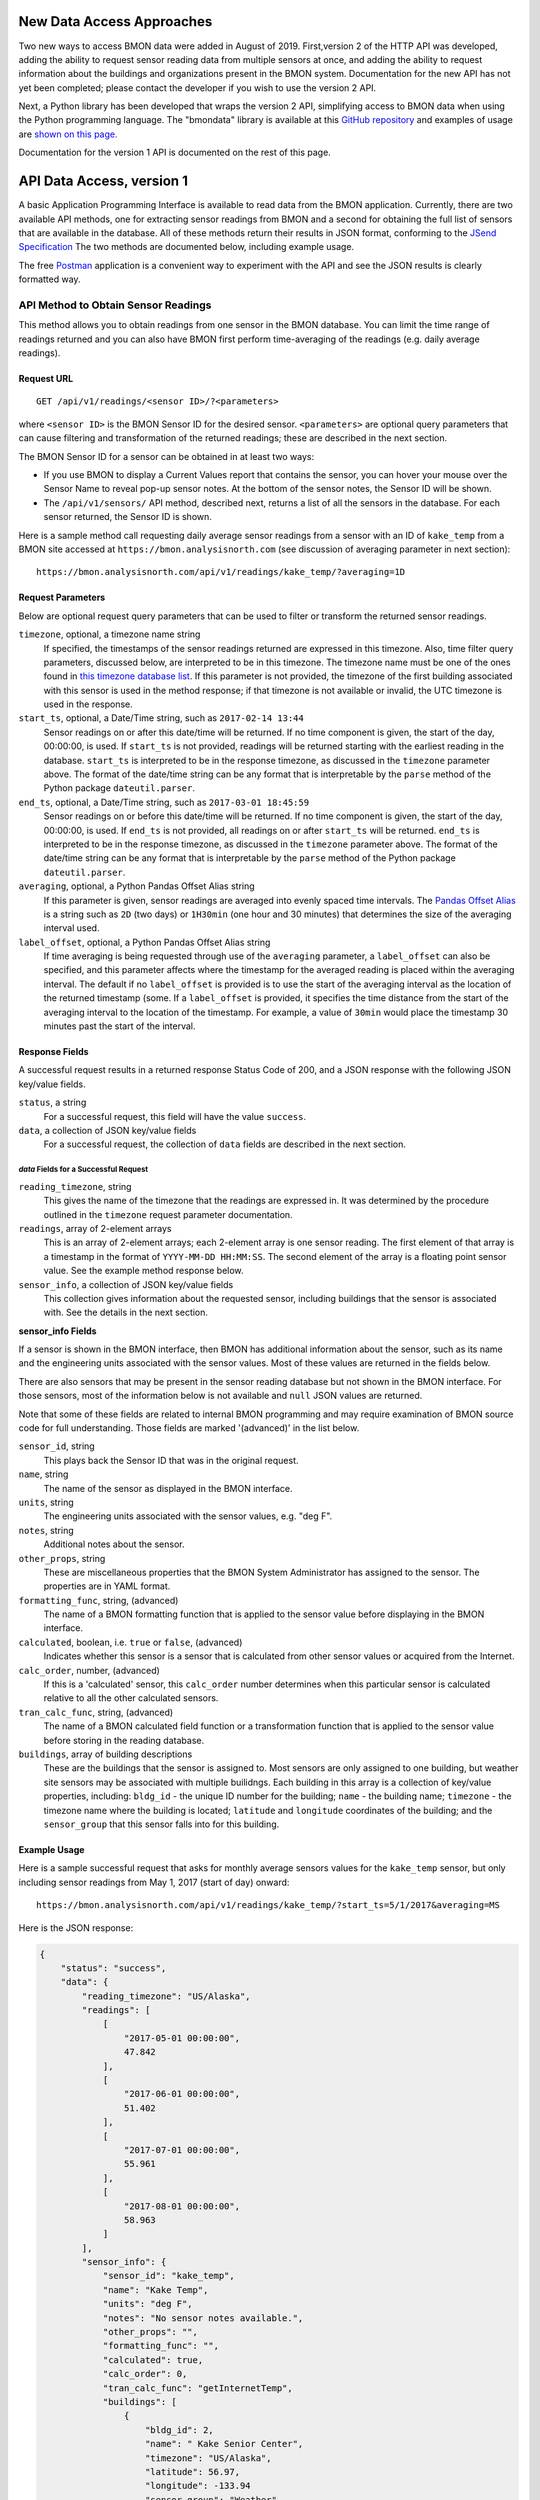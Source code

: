 .. _api-data-access:

New Data Access Approaches
==========================

Two new ways to access BMON data were added in August of 2019.  First,version 2 of
the HTTP API was developed, adding the ability to request sensor reading data
from multiple sensors at once, and adding the ability to request information about
the buildings and organizations present in the BMON system.  Documentation for
the new API has not yet been completed; please contact the developer if you wish
to use the version 2 API.

Next, a Python library has been developed that wraps the version 2 API, simplifying
access to BMON data when using the Python programming language.  The "bmondata" 
library is available at this 
`GitHub repository <https://github.com/alanmitchell/bmondata>`_ and examples
of usage are 
`shown on this page. <http://web.analysisnorth.com.s3-us-west-2.amazonaws.com/bmondata/usage_examples.html>`_

Documentation for the version 1 API is documented on the rest of this page.

API Data Access, version 1
==========================

A basic Application Programming Interface is available to read data from
the BMON application.  Currently, there are two available API methods, one
for extracting sensor readings from BMON and a second for obtaining the full
list of sensors that are available in the database.  All of these methods
return their results in JSON format, conforming to the
`JSend Specification <https://labs.omniti.com/labs/jsend>`_
The two methods are documented below, including example usage.

The free `Postman <https://www.getpostman.com/>`_ application is a convenient
way to experiment with the API and see the JSON results is clearly formatted
way.

API Method to Obtain Sensor Readings
------------------------------------

This method allows you to obtain readings from one sensor in the BMON database.
You can limit the time range of readings returned and you can also have BMON
first perform time-averaging of the readings (e.g. daily
average readings).

Request URL
~~~~~~~~~~~

::

    GET /api/v1/readings/<sensor ID>/?<parameters>

where ``<sensor ID>`` is the BMON Sensor ID for the desired sensor.
``<parameters>`` are optional query parameters that can cause filtering
and transformation of the returned readings; these are described in the
next section.

The BMON Sensor ID for a sensor can be obtained in at least two ways:

- If you use BMON to display a Current Values report that contains the sensor,
  you can hover your mouse over the Sensor Name to reveal pop-up sensor notes.
  At the bottom of the sensor notes, the Sensor ID will be shown.
- The ``/api/v1/sensors/`` API method, described next, returns a list of all
  the sensors in the database.  For each sensor returned, the Sensor ID is
  shown.

Here is a sample method call requesting daily average sensor readings from a
sensor with an ID of ``kake_temp`` from a BMON site accessed at
``https://bmon.analysisnorth.com`` (see discussion of averaging parameter
in next section)::

    https://bmon.analysisnorth.com/api/v1/readings/kake_temp/?averaging=1D

Request Parameters
~~~~~~~~~~~~~~~~~~

Below are optional request query parameters that can be used to filter or
transform the returned sensor readings.

``timezone``, optional, a timezone name string
    If specified, the timestamps of the sensor readings returned are
    expressed in this timezone.  Also, time filter query parameters,
    discussed below, are interpreted to be in this timezone.  The timezone
    name must be one of the ones found in `this timezone database
    list <https://en.wikipedia.org/wiki/List_of_tz_database_time_zones>`_.
    If this parameter is not provided, the timezone of the first building
    associated with this sensor is used in the method response; if that
    timezone is not available or invalid, the UTC timezone is used in
    the response.

``start_ts``, optional, a Date/Time string, such as ``2017-02-14 13:44``
    Sensor readings on or after this date/time will be returned.  If no
    time component is given, the start of the day, 00:00:00, is used.
    If ``start_ts`` is not provided, readings will be returned
    starting with the earliest reading
    in the database.  ``start_ts`` is interpreted to be in the response
    timezone, as discussed in the ``timezone`` parameter above.
    The format of the date/time string can be any format that is
    interpretable by the ``parse`` method of the Python package
    ``dateutil.parser``.

``end_ts``, optional, a Date/Time string, such as ``2017-03-01 18:45:59``
    Sensor readings on or before this date/time will be returned.  If no
    time component is given, the start of the day, 00:00:00, is used.
    If ``end_ts`` is not provided, all readings on or after
    ``start_ts`` will be returned. ``end_ts`` is interpreted to be in
    the response timezone, as discussed in the ``timezone`` parameter above.
    The format of the date/time string can be any format that is
    interpretable by the ``parse`` method of the Python package
    ``dateutil.parser``.

``averaging``, optional, a Python Pandas Offset Alias string
    If this parameter is given, sensor readings are averaged into evenly
    spaced time intervals.
    The `Pandas Offset Alias <https://pandas.pydata.org/pandas-docs/stable/timeseries.html#offset-aliases>`_
    is a string such as ``2D`` (two days) or ``1H30min`` (one hour and 30 minutes)
    that determines the size of the averaging interval used.

``label_offset``, optional, a Python Pandas Offset Alias string
    If time averaging is being requested through use of the ``averaging``
    parameter, a ``label_offset`` can also be specified, and this
    parameter affects where the timestamp for the averaged reading is placed
    within the averaging interval.  The default if no ``label_offset`` is
    provided is to use the start of the averaging interval as the location
    of the returned timestamp (some.  If a ``label_offset`` is provided, it
    specifies the time distance from the start of the averaging interval to
    the location of the timestamp.  For example, a value of ``30min`` would
    place the timestamp 30 minutes past the start of the interval.


Response Fields
~~~~~~~~~~~~~~~

A successful request results in a returned response Status Code of 200, and
a JSON response with the following JSON key/value fields.

``status``, a string
    For a successful request, this field will have the value ``success``.

``data``, a collection of JSON key/value fields
    For a successful request, the collection of ``data`` fields are described
    in the next section.

*data* Fields for a Successful Request
^^^^^^^^^^^^^^^^^^^^^^^^^^^^^^^^^^^^^^^^

``reading_timezone``, string
    This gives the name of the timezone that the readings are expressed in.
    It was determined by the procedure outlined in the ``timezone`` request
    parameter documentation.

``readings``, array of 2-element arrays
    This is an array of 2-element arrays; each 2-element array is one sensor
    reading.  The first element of that array is a timestamp in the format
    of ``YYYY-MM-DD HH:MM:SS``.  The second element of the array is a floating
    point sensor value.  See the example method response below.

``sensor_info``, a collection of JSON key/value fields
    This collection gives information about the requested sensor, including
    buildings that the sensor is associated with.  See the details in the
    next section.

**sensor_info Fields**

If a sensor is shown in the BMON interface, then BMON has additional information
about the sensor, such as its name and the engineering units associated with
the sensor values.  Most of these values are returned in the fields below.

There are also sensors that may be present in the sensor
reading database but not shown in the BMON interface.  For those sensors, most of
the information below is not available and ``null`` JSON values are returned.

Note that some of these fields are related to internal BMON programming and may
require examination of BMON source code for full understanding.  Those fields
are marked '(advanced)' in the list below.

``sensor_id``, string
    This plays back the Sensor ID that was in the original request.

``name``, string
    The name of the sensor as displayed in the BMON interface.

``units``, string
    The engineering units associated with the sensor values, e.g. "deg F".

``notes``, string
    Additional notes about the sensor.

``other_props``, string
    These are miscellaneous properties that the BMON System Administrator
    has assigned to the sensor.  The properties are in YAML format.

``formatting_func``, string, (advanced)
    The name of a BMON formatting function that is applied to the sensor
    value before displaying in the BMON interface.

``calculated``, boolean, i.e. ``true`` or ``false``, (advanced)
    Indicates whether this sensor is a sensor that is calculated from other
    sensor values or acquired from the Internet.

``calc_order``, number, (advanced)
    If this is a 'calculated' sensor, this ``calc_order`` number determines
    when this particular sensor is calculated relative to all the other
    calculated sensors.

``tran_calc_func``, string, (advanced)
    The name of a BMON calculated field function or a transformation function
    that is applied to the sensor value before storing in the reading
    database.

``buildings``, array of building descriptions
    These are the buildings that the sensor is assigned to.  Most sensors are
    only assigned to one building, but weather site sensors may be associated
    with multiple builidngs.  Each building in this array is a collection of
    key/value properties, including: ``bldg_id`` - the unique ID number for
    the building; ``name`` - the building name; ``timezone`` - the
    timezone name where the building is located; ``latitude`` and ``longitude``
    coordinates of the building; and the ``sensor_group`` that this sensor
    falls into for this building.


Example Usage
~~~~~~~~~~~~~

Here is a sample successful request that asks for monthly average sensors values
for the ``kake_temp`` sensor, but only including sensor readings
from May 1, 2017 (start of day) onward::

    https://bmon.analysisnorth.com/api/v1/readings/kake_temp/?start_ts=5/1/2017&averaging=MS

Here is the JSON response:

.. code-block:: json

    {
        "status": "success",
        "data": {
            "reading_timezone": "US/Alaska",
            "readings": [
                [
                    "2017-05-01 00:00:00",
                    47.842
                ],
                [
                    "2017-06-01 00:00:00",
                    51.402
                ],
                [
                    "2017-07-01 00:00:00",
                    55.961
                ],
                [
                    "2017-08-01 00:00:00",
                    58.963
                ]
            ],
            "sensor_info": {
                "sensor_id": "kake_temp",
                "name": "Kake Temp",
                "units": "deg F",
                "notes": "No sensor notes available.",
                "other_props": "",
                "formatting_func": "",
                "calculated": true,
                "calc_order": 0,
                "tran_calc_func": "getInternetTemp",
                "buildings": [
                    {
                        "bldg_id": 2,
                        "name": " Kake Senior Center",
                        "timezone": "US/Alaska",
                        "latitude": 56.97,
                        "longitude": -133.94
                        "sensor_group": "Weather",
                    }
                ]
            }
        }
    }

Errors
~~~~~~

Errors can occur while processing an API request.  If the errors are related
to a poorly formed request, then the response from API will return a Status
Code of 400 and a JSON response indicating the problems with request.  Here is
an example response:

.. code-block:: json

    {
        "status": "fail",
        "data": {
            "averaging": "'2Z' is an invalid time averaging string.",
            "start_ts": "'4/31/2017 ' is not a valid date/time"
        }
    }

The ``status`` field in the response will contain the string ``fail``, and the
the ``data`` field will contain a collection of error messages keyed on the
parts of the request that were invalid.

If an internal processing error occurs in the API, a Status Code of 500
will be returned with a JSON payload structured as in the following example.

.. code-block:: json

    {
        "status": "error",
        "message": "integer division or modulo by zero"
    }

The ``status`` field contains the string ``error`` and a ``message`` field is
provided describing the internal processing error.

API Method to Obtain a List of All Sensors
------------------------------------------

This method allows you to obtain a list of all the sensors in the
sensor reading database.

Request URL
~~~~~~~~~~~

::

    GET /api/v1/readings/sensors/

Here is a sample method call requesting the sensor list from the
BMON site accessed at ``https://bmon.analysisnorth.com``::

    https://bmon.analysisnorth.com/api/v1/sensors/

Request Parameters
~~~~~~~~~~~~~~~~~~

There are no valid query parameters associated with this API method.

Response Fields
~~~~~~~~~~~~~~~

A successful request results in a returned response Status Code of 200, and
a JSON response with the following JSON key/value fields.

``status``, a string
    For a successful request, this field will have the value ``success``.

``data``, one key/value pair with the key ``sensors``
    For a successful request, the ``data`` field will contain one key/value
    pair with the key ``sensors``.  The value for this item is an array
    of sensor descriptions; each sensor description is a collection of
    descriptive fields.  Those fields are exactly the same as those
    described in the ``readings`` API method call above.

Example Usage
~~~~~~~~~~~~~

Here is a sample successful request that asks for the sensor list from
BMON site accessed at ``https://bmon.analysisnorth.com``::

    https://bmon.analysisnorth.com/api/v1/sensors/

Here is the JSON response, with only two of the sensors shown in the
response.  BMON sites will generally have many more sensors.

.. code-block:: json

    {
        "status": "success",
        "data": {
            "sensors": [
                {
                    "sensor_id": "1f003a000e47343432313031_R",
                    "name": "DHW Preheat Tank Pump State",
                    "calculated": false,
                    "other_props": "",
                    "calc_order": 0,
                    "formatting_func": "",
                    "notes": "No sensor notes available.",
                    "units": "1=On 0=Off",
                    "tran_calc_func": "",
                    "buildings": [
                        {
                            "sensor_group": "Domestic Hot Water",
                            "name": "Kaluza House",
                            "latitude": 60.12426,
                            "timezone": "US/Alaska",
                            "bldg_id": 5,
                            "longitude": -149.442547
                        }
                    ]
                },
                {
                    "sensor_id": "1f003a000e47343432313031_TC",
                    "name": "DHW Preheat Tank Bottom Temp",
                    "calculated": false,
                    "other_props": "",
                    "calc_order": 0,
                    "formatting_func": "",
                    "notes": "No sensor notes available.",
                    "units": "deg F",
                    "tran_calc_func": "",
                    "buildings": [
                        {
                            "sensor_group": "Domestic Hot Water",
                            "name": "Kaluza House",
                            "latitude": 60.12426,
                            "timezone": "US/Alaska",
                            "bldg_id": 5,
                            "longitude": -149.442547
                        }
                    ]
                }
            ]
        }
    }

Errors
~~~~~~

Errors can occur while processing an API request.  If the errors are related
to a poorly formed request, then the response from API will return a Status
Code of 400 and a JSON response indicating the problems with request.  Here is
an example response:

.. code-block:: json

    {
        "status": "fail",
        "data": {
            "stuff": "Invalid query parameter.",
            "more": "Invalid query parameter."
        }
    }

The ``status`` field in the response will contain the string ``fail``, and the
the ``data`` field will contain a collection of error messages, which for this
method should only be the descriptions of invalid query parameters that were
sent with the request.

If an internal processing error occurs in the API, a Status Code of 500
will be returned with a JSON payload structured as in the following example.

.. code-block:: json

    {
        "status": "error",
        "message": "integer division or modulo by zero"
    }

The ``status`` field contains the string ``error`` and a ``message`` field is
provided describing the internal processing error.
